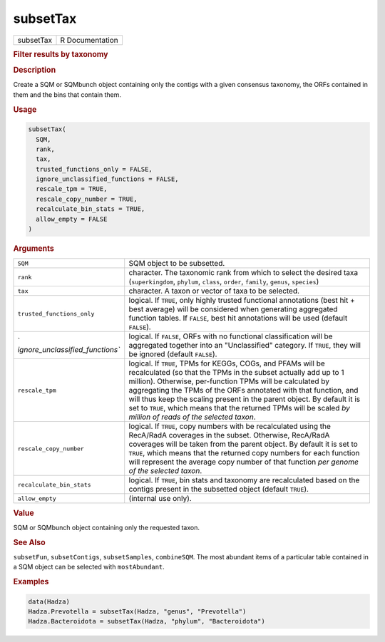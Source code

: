 *********
subsetTax
*********

.. container::

   ========= ===============
   subsetTax R Documentation
   ========= ===============

   .. rubric:: Filter results by taxonomy
      :name: subsetTax

   .. rubric:: Description
      :name: description

   Create a SQM or SQMbunch object containing only the contigs with a
   given consensus taxonomy, the ORFs contained in them and the bins
   that contain them.

   .. rubric:: Usage
      :name: usage

   .. code:: R

      subsetTax(
        SQM,
        rank,
        tax,
        trusted_functions_only = FALSE,
        ignore_unclassified_functions = FALSE,
        rescale_tpm = TRUE,
        rescale_copy_number = TRUE,
        recalculate_bin_stats = TRUE,
        allow_empty = FALSE
      )

   .. rubric:: Arguments
      :name: arguments

   +----------------------------------+----------------------------------+
   | ``SQM``                          | SQM object to be subsetted.      |
   +----------------------------------+----------------------------------+
   | ``rank``                         | character. The taxonomic rank    |
   |                                  | from which to select the desired |
   |                                  | taxa (``superkingdom``,          |
   |                                  | ``phylum``, ``class``,           |
   |                                  | ``order``, ``family``,           |
   |                                  | ``genus``, ``species``)          |
   +----------------------------------+----------------------------------+
   | ``tax``                          | character. A taxon or vector of  |
   |                                  | taxa to be selected.             |
   +----------------------------------+----------------------------------+
   | ``trusted_functions_only``       | logical. If ``TRUE``, only       |
   |                                  | highly trusted functional        |
   |                                  | annotations (best hit + best     |
   |                                  | average) will be considered when |
   |                                  | generating aggregated function   |
   |                                  | tables. If ``FALSE``, best hit   |
   |                                  | annotations will be used         |
   |                                  | (default ``FALSE``).             |
   +----------------------------------+----------------------------------+
   | `                                | logical. If ``FALSE``, ORFs with |
   | `ignore_unclassified_functions`` | no functional classification     |
   |                                  | will be aggregated together into |
   |                                  | an "Unclassified" category. If   |
   |                                  | ``TRUE``, they will be ignored   |
   |                                  | (default ``FALSE``).             |
   +----------------------------------+----------------------------------+
   | ``rescale_tpm``                  | logical. If ``TRUE``, TPMs for   |
   |                                  | KEGGs, COGs, and PFAMs will be   |
   |                                  | recalculated (so that the TPMs   |
   |                                  | in the subset actually add up to |
   |                                  | 1 million). Otherwise,           |
   |                                  | per-function TPMs will be        |
   |                                  | calculated by aggregating the    |
   |                                  | TPMs of the ORFs annotated with  |
   |                                  | that function, and will thus     |
   |                                  | keep the scaling present in the  |
   |                                  | parent object. By default it is  |
   |                                  | set to ``TRUE``, which means     |
   |                                  | that the returned TPMs will be   |
   |                                  | scaled *by million of reads of   |
   |                                  | the selected taxon*.             |
   +----------------------------------+----------------------------------+
   | ``rescale_copy_number``          | logical. If ``TRUE``, copy       |
   |                                  | numbers with be recalculated     |
   |                                  | using the RecA/RadA coverages in |
   |                                  | the subset. Otherwise, RecA/RadA |
   |                                  | coverages will be taken from the |
   |                                  | parent object. By default it is  |
   |                                  | set to ``TRUE``, which means     |
   |                                  | that the returned copy numbers   |
   |                                  | for each function will represent |
   |                                  | the average copy number of that  |
   |                                  | function *per genome of the      |
   |                                  | selected taxon*.                 |
   +----------------------------------+----------------------------------+
   | ``recalculate_bin_stats``        | logical. If ``TRUE``, bin stats  |
   |                                  | and taxonomy are recalculated    |
   |                                  | based on the contigs present in  |
   |                                  | the subsetted object (default    |
   |                                  | ``TRUE``).                       |
   +----------------------------------+----------------------------------+
   | ``allow_empty``                  | (internal use only).             |
   +----------------------------------+----------------------------------+

   .. rubric:: Value
      :name: value

   SQM or SQMbunch object containing only the requested taxon.

   .. rubric:: See Also
      :name: see-also

   ``subsetFun``, ``subsetContigs``, ``subsetSamples``, ``combineSQM``.
   The most abundant items of a particular table contained in a SQM
   object can be selected with ``mostAbundant``.

   .. rubric:: Examples
      :name: examples

   .. code:: R

      data(Hadza)
      Hadza.Prevotella = subsetTax(Hadza, "genus", "Prevotella")
      Hadza.Bacteroidota = subsetTax(Hadza, "phylum", "Bacteroidota")
